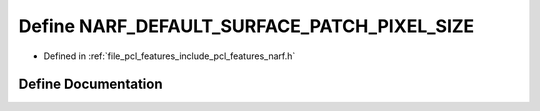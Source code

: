 .. _exhale_define_narf_8h_1aa7bd5c819a8a00f6e5b30409095b3534:

Define NARF_DEFAULT_SURFACE_PATCH_PIXEL_SIZE
============================================

- Defined in :ref:`file_pcl_features_include_pcl_features_narf.h`


Define Documentation
--------------------


.. doxygendefine:: NARF_DEFAULT_SURFACE_PATCH_PIXEL_SIZE
